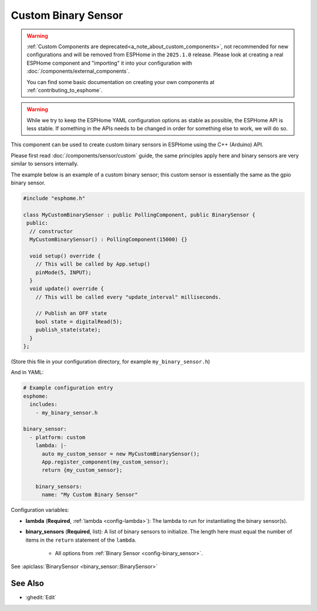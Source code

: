 Custom Binary Sensor
====================

.. seo::
    :description: Instructions for setting up Custom C++ binary sensors with ESPHome.
    :image: language-cpp.svg
    :keywords: C++, Custom

.. warning::

    :ref:`Custom Components are deprecated<a_note_about_custom_components>`, not recommended for new configurations and
    will be removed from ESPHome in the ``2025.1.0`` release. Please look at creating a real ESPHome component and
    "importing" it into your configuration with :doc:`/components/external_components`.

    You can find some basic documentation on creating your own components at :ref:`contributing_to_esphome`.

.. warning::

    While we try to keep the ESPHome YAML configuration options as stable as possible, the ESPHome API is less
    stable. If something in the APIs needs to be changed in order for something else to work, we will do so.

This component can be used to create custom binary sensors in ESPHome using the C++ (Arduino) API.

Please first read :doc:`/components/sensor/custom` guide, the same principles apply here and binary
sensors are very similar to sensors internally.

The example below is an example of a custom binary sensor; this custom sensor is essentially the
same as the gpio binary sensor.

.. code-block:: cpp

    #include "esphome.h"

    class MyCustomBinarySensor : public PollingComponent, public BinarySensor {
     public:
      // constructor
      MyCustomBinarySensor() : PollingComponent(15000) {}

      void setup() override {
        // This will be called by App.setup()
        pinMode(5, INPUT);
      }
      void update() override {
        // This will be called every "update_interval" milliseconds.

        // Publish an OFF state
        bool state = digitalRead(5);
        publish_state(state);
      }
    };

(Store this file in your configuration directory, for example ``my_binary_sensor.h``)

And in YAML:

.. code-block:: yaml

    # Example configuration entry
    esphome:
      includes:
        - my_binary_sensor.h

    binary_sensor:
      - platform: custom
        lambda: |-
          auto my_custom_sensor = new MyCustomBinarySensor();
          App.register_component(my_custom_sensor);
          return {my_custom_sensor};

        binary_sensors:
          name: "My Custom Binary Sensor"

Configuration variables:

- **lambda** (**Required**, :ref:`lambda <config-lambda>`): The lambda to run for instantiating the
  binary sensor(s).
- **binary_sensors** (**Required**, list): A list of binary sensors to initialize. The length here
  must equal the number of items in the ``return`` statement of the ``lambda``.

    - All options from :ref:`Binary Sensor <config-binary_sensor>`.

See :apiclass:`BinarySensor <binary_sensor::BinarySensor>`

See Also
--------

- :ghedit:`Edit`

